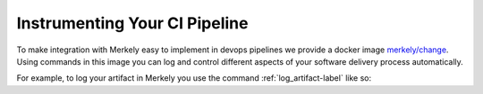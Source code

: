 
Instrumenting Your CI Pipeline
------------------------------

To make integration with Merkely easy to implement in devops pipelines we provide a docker image `merkely/change
<https://github.com/merkely-development/change>`_.  Using commands in this image you can log and control different aspects of your software delivery process automatically.

For example, to log your artifact in Merkely you use the command :ref:`log_artifact-label`
like so:

.. highlight:: bash
.. describe_command:: log_artifact invocation_minimum docker

